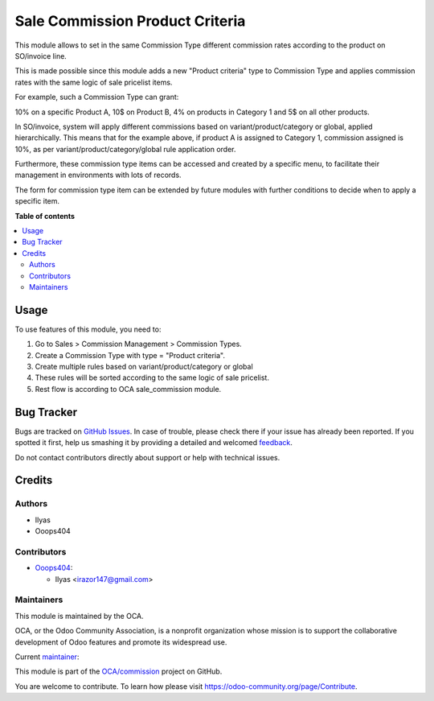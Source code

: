 ================================
Sale Commission Product Criteria
================================

.. !!!!!!!!!!!!!!!!!!!!!!!!!!!!!!!!!!!!!!!!!!!!!!!!!!!!
   !! This file is generated by oca-gen-addon-readme !!
   !! changes will be overwritten.                   !!
   !!!!!!!!!!!!!!!!!!!!!!!!!!!!!!!!!!!!!!!!!!!!!!!!!!!!

.. |badge1| image:: https://img.shields.io/badge/maturity-Beta-yellow.png
    :target: https://odoo-community.org/page/development-status
    :alt: Beta
.. |badge2| image:: https://img.shields.io/badge/licence-AGPL--3-blue.png
    :target: http://www.gnu.org/licenses/agpl-3.0-standalone.html
    :alt: License: AGPL-3
.. |badge3| image:: https://img.shields.io/badge/github-OCA%2Fcommission-lightgray.png?logo=github
    :target: https://github.com/OCA/commission/tree/14.0/sale_commission_product_criteria
    :alt: OCA/commission
.. |badge4| image:: https://img.shields.io/badge/weblate-Translate%20me-F47D42.png
    :target: https://translation.odoo-community.org/projects/commission-14-0/commission-14-0-sale_commission_product_criteria
    :alt: Translate me on Weblate
.. |badge5| image:: https://img.shields.io/badge/runbot-Try%20me-875A7B.png
    :target: https://runbot.odoo-community.org/runbot/165/14.0
    :alt: Try me on Runbot

|badge1| |badge2| |badge3| |badge4| |badge5| 

This module allows to set in the same Commission Type different commission rates according to the product on SO/invoice line.

This is made possible since this module adds a new "Product criteria" type to Commission Type and applies commission rates with the same logic of sale pricelist items.

For example, such a Commission Type can grant:

10% on a specific Product A,
10$ on Product B,
4% on products in Category 1 and
5$ on all other products.

In SO/invoice, system will apply different commissions based on variant/product/category or global, applied hierarchically. This means that for the example above, if product A is assigned to Category 1, commission assigned is 10%, as per variant/product/category/global rule application order.

Furthermore, these commission type items can be accessed and created by a specific menu, to facilitate their management in environments with lots of records.

The form for commission type item can be extended by future modules with further conditions to decide when to apply a specific item.

**Table of contents**

.. contents::
   :local:

Usage
=====

To use features of this module, you need to:

#. Go to Sales > Commission Management > Commission Types.
#. Create a Commission Type with type = "Product criteria".
#. Create multiple rules based on variant/product/category or global
#. These rules will be sorted according to the same logic of sale pricelist.
#. Rest flow is according to OCA sale_commission module.

Bug Tracker
===========

Bugs are tracked on `GitHub Issues <https://github.com/OCA/commission/issues>`_.
In case of trouble, please check there if your issue has already been reported.
If you spotted it first, help us smashing it by providing a detailed and welcomed
`feedback <https://github.com/OCA/commission/issues/new?body=module:%20sale_commission_product_criteria%0Aversion:%2014.0%0A%0A**Steps%20to%20reproduce**%0A-%20...%0A%0A**Current%20behavior**%0A%0A**Expected%20behavior**>`_.

Do not contact contributors directly about support or help with technical issues.

Credits
=======

Authors
~~~~~~~

* Ilyas
* Ooops404

Contributors
~~~~~~~~~~~~

* `Ooops404 <https://www.ooops404.com>`__:

  * Ilyas <irazor147@gmail.com>

Maintainers
~~~~~~~~~~~

This module is maintained by the OCA.

.. image:: https://odoo-community.org/logo.png
   :alt: Odoo Community Association
   :target: https://odoo-community.org

OCA, or the Odoo Community Association, is a nonprofit organization whose
mission is to support the collaborative development of Odoo features and
promote its widespread use.

.. |maintainer-ilyasProgrammer| image:: https://github.com/ilyasProgrammer.png?size=40px
    :target: https://github.com/ilyasProgrammer
    :alt: ilyasProgrammer

Current `maintainer <https://odoo-community.org/page/maintainer-role>`__:

|maintainer-ilyasProgrammer| 

This module is part of the `OCA/commission <https://github.com/OCA/commission/tree/14.0/sale_commission_product_criteria>`_ project on GitHub.

You are welcome to contribute. To learn how please visit https://odoo-community.org/page/Contribute.
